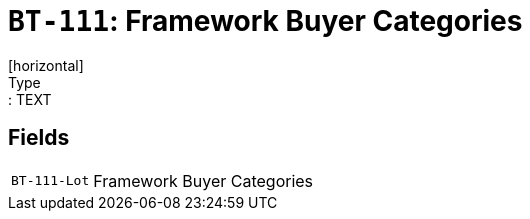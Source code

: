 = `BT-111`: Framework Buyer Categories
[horizontal]
Type:: TEXT
== Fields
[horizontal]
  `BT-111-Lot`:: Framework Buyer Categories
